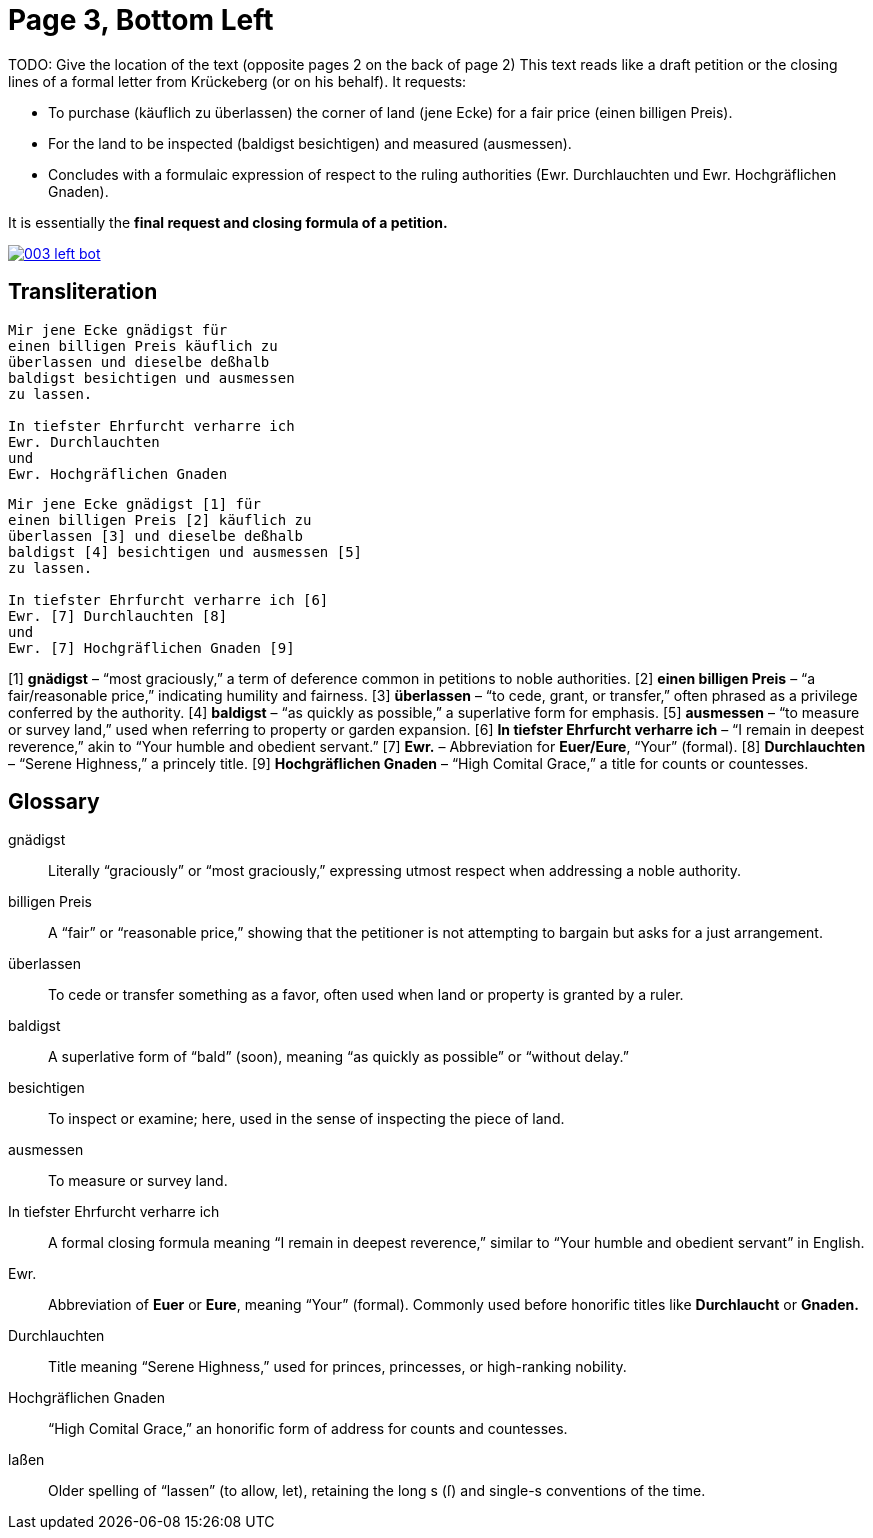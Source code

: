 = Page 3, Bottom Left

TODO: Give the location of the text (opposite pages 2 on the back of page 2)
This text reads like a draft petition or the closing lines of a formal letter from Krückeberg (or on his behalf). It requests:

* To purchase (käuflich zu überlassen) the corner of land (jene Ecke) for a fair price (einen billigen Preis).
* For the land to be inspected (baldigst besichtigen) and measured (ausmessen).
* Concludes with a formulaic expression of respect to the ruling authorities (Ewr. Durchlauchten und Ewr. Hochgräflichen Gnaden).

It is essentially the *final request and closing formula of a petition.*

image::003-left-bot.png[link=self]


== Transliteration
[verse]
____
Mir jene Ecke gnädigst für
einen billigen Preis käuflich zu
überlassen und dieselbe deßhalb
baldigst besichtigen und ausmessen
zu lassen.

In tiefster Ehrfurcht verharre ich
Ewr. Durchlauchten
und
Ewr. Hochgräflichen Gnaden
____

[verse]
____
Mir jene Ecke gnädigst [1] für
einen billigen Preis [2] käuflich zu
überlassen [3] und dieselbe deßhalb
baldigst [4] besichtigen und ausmessen [5]
zu lassen.

In tiefster Ehrfurcht verharre ich [6]
Ewr. [7] Durchlauchten [8]
und
Ewr. [7] Hochgräflichen Gnaden [9]
____

[1] *gnädigst* – “most graciously,” a term of deference common in petitions to noble authorities.  
[2] *einen billigen Preis* – “a fair/reasonable price,” indicating humility and fairness.  
[3] *überlassen* – “to cede, grant, or transfer,” often phrased as a privilege conferred by the authority.  
[4] *baldigst* – “as quickly as possible,” a superlative form for emphasis.  
[5] *ausmessen* – “to measure or survey land,” used when referring to property or garden expansion.  
[6] *In tiefster Ehrfurcht verharre ich* – “I remain in deepest reverence,” akin to “Your humble and obedient servant.”  
[7] *Ewr.* – Abbreviation for *Euer/Eure*, “Your” (formal).  
[8] *Durchlauchten* – “Serene Highness,” a princely title.  
[9] *Hochgräflichen Gnaden* – “High Comital Grace,” a title for counts or countesses.

== Glossary

[glossary]
gnädigst:: Literally “graciously” or “most graciously,” expressing utmost respect when addressing a noble authority.

billigen Preis:: A “fair” or “reasonable price,” showing that the petitioner is not attempting to bargain but asks for a just arrangement.

überlassen:: To cede or transfer something as a favor, often used when land or property is granted by a ruler.

baldigst:: A superlative form of “bald” (soon), meaning “as quickly as possible” or “without delay.”

besichtigen:: To inspect or examine; here, used in the sense of inspecting the piece of land.

ausmessen:: To measure or survey land.

In tiefster Ehrfurcht verharre ich:: A formal closing formula meaning “I remain in deepest reverence,” similar to “Your humble and obedient servant” in English.

Ewr.:: Abbreviation of *Euer* or *Eure*, meaning “Your” (formal). Commonly used before honorific titles like *Durchlaucht* or *Gnaden.*

Durchlauchten:: Title meaning “Serene Highness,” used for princes, princesses, or high-ranking nobility.

Hochgräflichen Gnaden:: “High Comital Grace,” an honorific form of address for counts and countesses.

laßen:: Older spelling of “lassen” (to allow, let), retaining the long s (ſ) and single-s conventions of the time.




